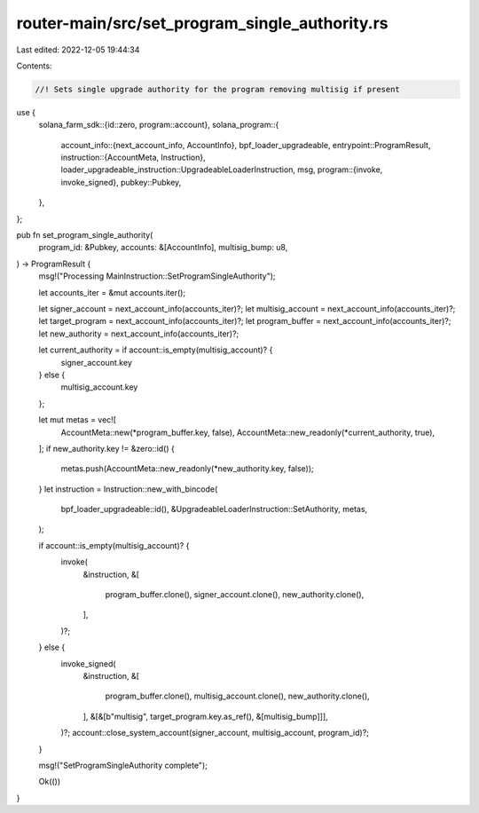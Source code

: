 router-main/src/set_program_single_authority.rs
===============================================

Last edited: 2022-12-05 19:44:34

Contents:

.. code-block:: rs

    //! Sets single upgrade authority for the program removing multisig if present

use {
    solana_farm_sdk::{id::zero, program::account},
    solana_program::{
        account_info::{next_account_info, AccountInfo},
        bpf_loader_upgradeable,
        entrypoint::ProgramResult,
        instruction::{AccountMeta, Instruction},
        loader_upgradeable_instruction::UpgradeableLoaderInstruction,
        msg,
        program::{invoke, invoke_signed},
        pubkey::Pubkey,
    },
};

pub fn set_program_single_authority(
    program_id: &Pubkey,
    accounts: &[AccountInfo],
    multisig_bump: u8,
) -> ProgramResult {
    msg!("Processing MainInstruction::SetProgramSingleAuthority");

    let accounts_iter = &mut accounts.iter();

    let signer_account = next_account_info(accounts_iter)?;
    let multisig_account = next_account_info(accounts_iter)?;
    let target_program = next_account_info(accounts_iter)?;
    let program_buffer = next_account_info(accounts_iter)?;
    let new_authority = next_account_info(accounts_iter)?;

    let current_authority = if account::is_empty(multisig_account)? {
        signer_account.key
    } else {
        multisig_account.key
    };

    let mut metas = vec![
        AccountMeta::new(*program_buffer.key, false),
        AccountMeta::new_readonly(*current_authority, true),
    ];
    if new_authority.key != &zero::id() {
        metas.push(AccountMeta::new_readonly(*new_authority.key, false));
    }
    let instruction = Instruction::new_with_bincode(
        bpf_loader_upgradeable::id(),
        &UpgradeableLoaderInstruction::SetAuthority,
        metas,
    );

    if account::is_empty(multisig_account)? {
        invoke(
            &instruction,
            &[
                program_buffer.clone(),
                signer_account.clone(),
                new_authority.clone(),
            ],
        )?;
    } else {
        invoke_signed(
            &instruction,
            &[
                program_buffer.clone(),
                multisig_account.clone(),
                new_authority.clone(),
            ],
            &[&[b"multisig", target_program.key.as_ref(), &[multisig_bump]]],
        )?;
        account::close_system_account(signer_account, multisig_account, program_id)?;
    }

    msg!("SetProgramSingleAuthority complete");

    Ok(())
}



